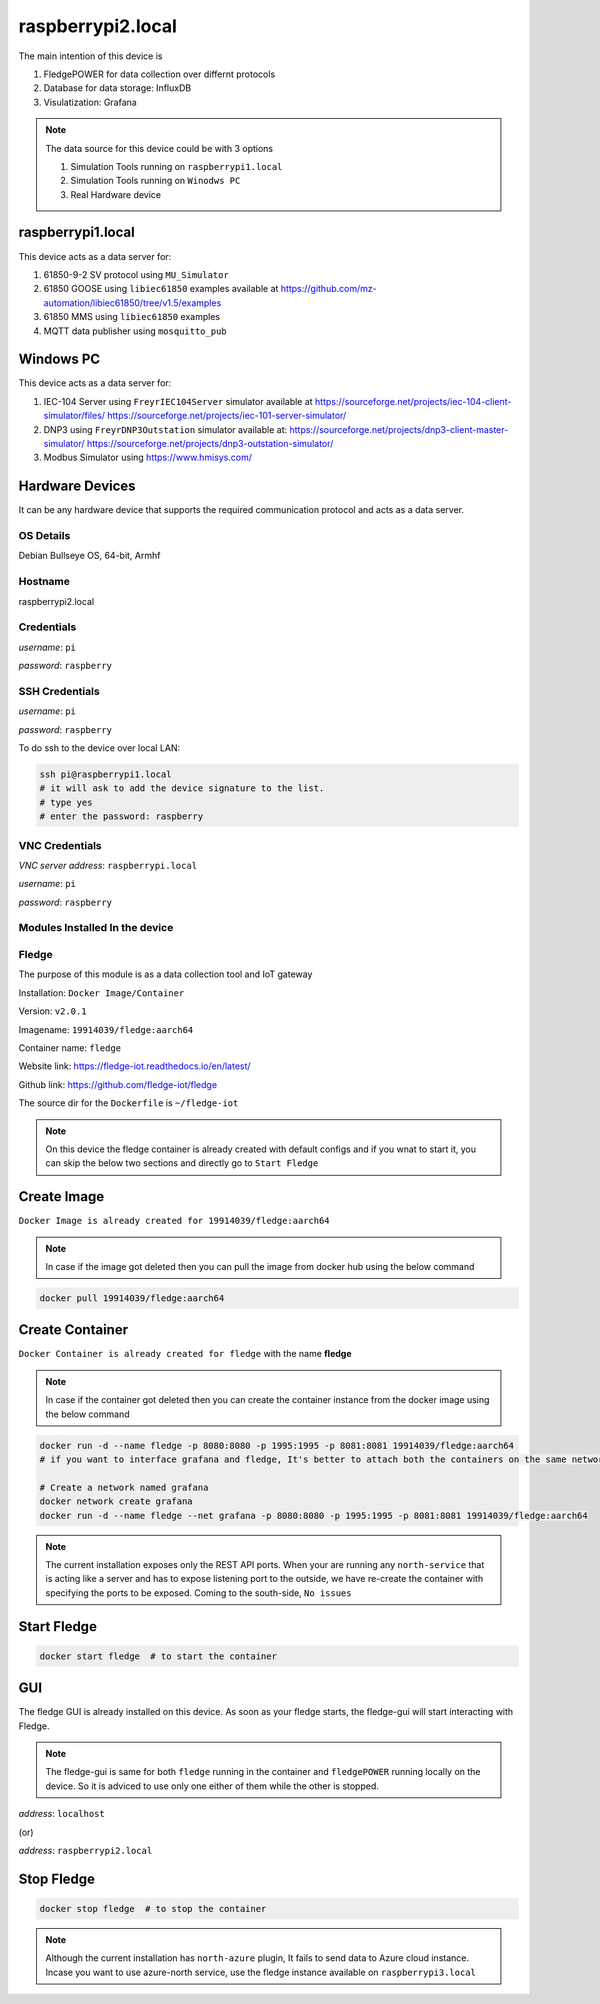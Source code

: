********
raspberrypi2.local
********

The main intention of this device is 

1. FledgePOWER for data collection over differnt protocols

2. Database for data storage: InfluxDB

3. Visulatization: Grafana


.. note::

  The data source for this device could be with 3 options

  1. Simulation Tools running on ``raspberrypi1.local``

  2. Simulation Tools running on ``Winodws PC``

  3. Real Hardware device

-------
raspberrypi1.local
-------

This device acts as a data server for:

1. 61850-9-2 SV protocol using ``MU_Simulator``

2. 61850 GOOSE using ``libiec61850`` examples available at https://github.com/mz-automation/libiec61850/tree/v1.5/examples

3. 61850 MMS using ``libiec61850`` examples

4. MQTT data publisher using ``mosquitto_pub``

-------
Windows PC
-------

This device acts as a data server for:

1. IEC-104 Server using ``FreyrIEC104Server`` simulator available at  https://sourceforge.net/projects/iec-104-client-simulator/files/ https://sourceforge.net/projects/iec-101-server-simulator/

2. DNP3 using ``FreyrDNP3Outstation`` simulator available at: https://sourceforge.net/projects/dnp3-client-master-simulator/ https://sourceforge.net/projects/dnp3-outstation-simulator/

3. Modbus Simulator using https://www.hmisys.com/

-------
Hardware Devices
-------

It can be any hardware device that supports the required communication protocol and acts as a data server.

======
OS Details
======
Debian Bullseye OS, 64-bit, Armhf

======
Hostname
======
raspberrypi2.local

======
Credentials
======
*username*: ``pi``

*password*: ``raspberry``

======
SSH Credentials
======
*username*: ``pi``

*password*: ``raspberry``

To do ssh to the device over local LAN:

.. code-block:: console

   ssh pi@raspberrypi1.local
   # it will ask to add the device signature to the list.
   # type yes
   # enter the password: raspberry

======
VNC Credentials
======
*VNC server address*: ``raspberrypi.local``

*username*: ``pi``

*password*: ``raspberry``

======
Modules Installed In the device
======


======
Fledge
======

The purpose of this module is as a data collection tool and IoT gateway

Installation: ``Docker Image/Container``

Version: ``v2.0.1``

Imagename: ``19914039/fledge:aarch64``

Container name: ``fledge``

Website link: https://fledge-iot.readthedocs.io/en/latest/

Github link: https://github.com/fledge-iot/fledge


The source dir for the ``Dockerfile`` is ``~/fledge-iot``

.. note::

  On this device the fledge container is already created with default configs and if you wnat to start it, you can skip the below two sections and directly go to ``Start Fledge`` 

------
Create Image
------

``Docker Image is already created for 19914039/fledge:aarch64``

.. note::

  In case if the image got deleted then you can pull the image from docker hub using the below command

.. code-block:: console

   docker pull 19914039/fledge:aarch64

------
Create Container
------

``Docker Container is already created for fledge`` with the name **fledge**

.. note::

  In case if the container got deleted then you can create the container instance from the docker image using the below command

.. code-block:: console

  docker run -d --name fledge -p 8080:8080 -p 1995:1995 -p 8081:8081 19914039/fledge:aarch64
  # if you want to interface grafana and fledge, It's better to attach both the containers on the same network

  # Create a network named grafana
  docker network create grafana
  docker run -d --name fledge --net grafana -p 8080:8080 -p 1995:1995 -p 8081:8081 19914039/fledge:aarch64

.. note::

  The current installation exposes only the REST API ports. When your are running any ``north-service`` that is acting like a server and has to expose listening port to the outside, we have re-create the container with specifying the ports to be exposed. Coming to the south-side, ``No issues``

------
Start Fledge
------

.. code-block:: console

   docker start fledge  # to start the container

------
GUI
------

The fledge GUI is already installed on this device. As soon as your fledge starts, the fledge-gui will start interacting with Fledge.

.. note::

  The fledge-gui is same for both ``fledge`` running in the container and ``fledgePOWER`` running locally on the device. So it is adviced to use only one either of them while the other is stopped.


*address*: ``localhost``

(or)

*address*: ``raspberrypi2.local``

------
Stop Fledge
------

.. code-block:: console

   docker stop fledge  # to stop the container

.. note::

  Although the current installation has ``north-azure`` plugin, It fails to send data to Azure cloud instance. Incase you want to use azure-north service, use the fledge instance available on ``raspberrypi3.local``
